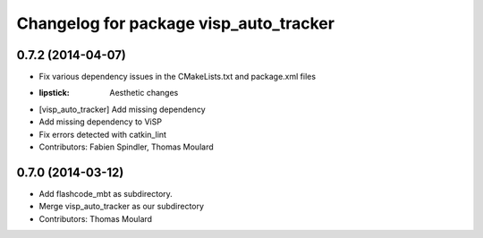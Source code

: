 ^^^^^^^^^^^^^^^^^^^^^^^^^^^^^^^^^^^^^^^
Changelog for package visp_auto_tracker
^^^^^^^^^^^^^^^^^^^^^^^^^^^^^^^^^^^^^^^

0.7.2 (2014-04-07)
------------------
* Fix various dependency issues in the CMakeLists.txt and package.xml files
* :lipstick: Aesthetic changes
* [visp_auto_tracker] Add missing dependency
* Add missing dependency to ViSP
* Fix errors detected with catkin_lint
* Contributors: Fabien Spindler, Thomas Moulard

0.7.0 (2014-03-12)
------------------
* Add flashcode_mbt as subdirectory.
* Merge visp_auto_tracker as our subdirectory
* Contributors: Thomas Moulard
